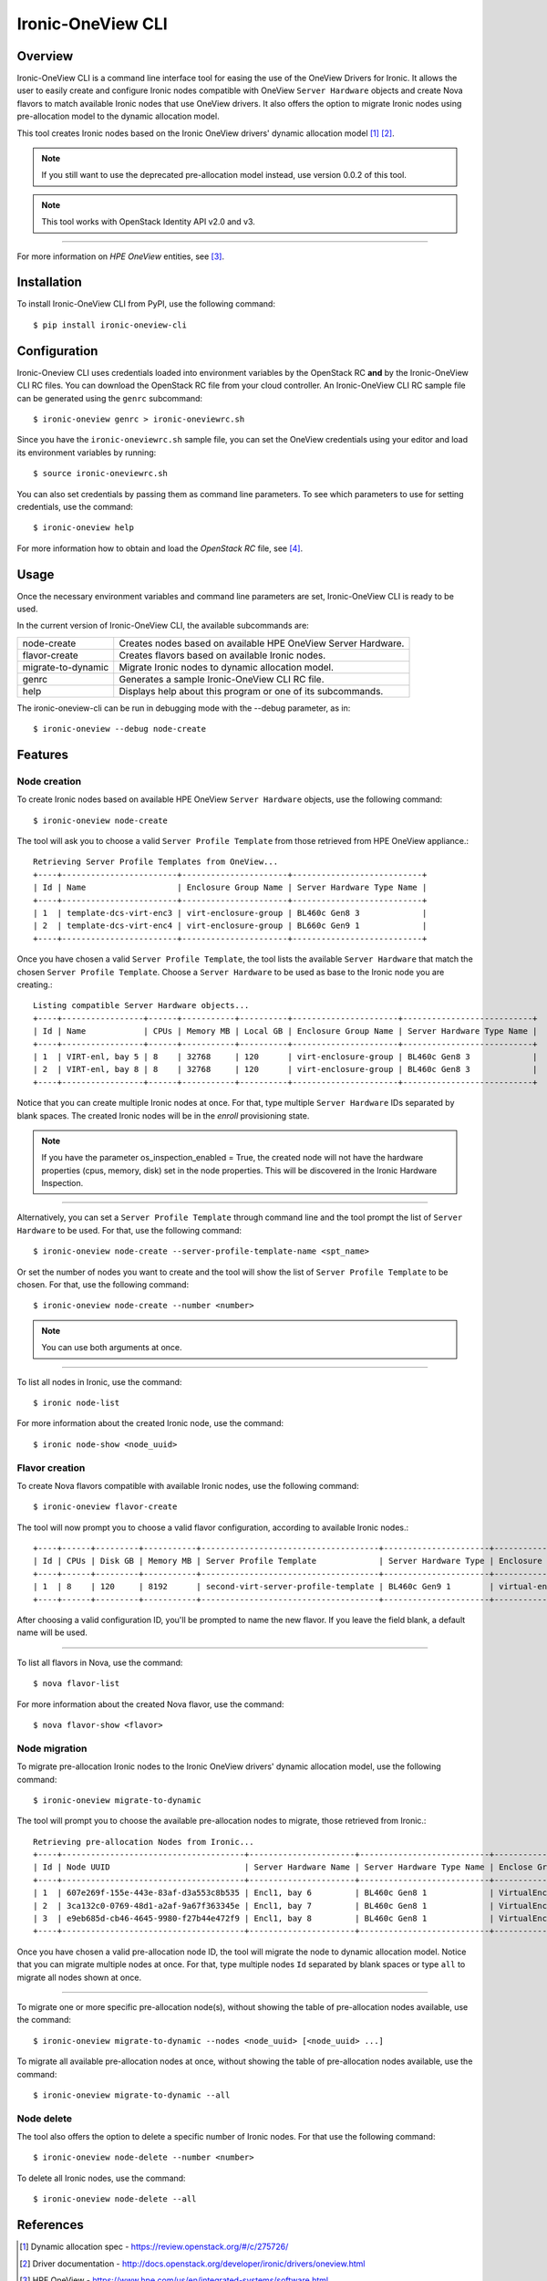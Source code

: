 ==================
Ironic-OneView CLI
==================

Overview
========

Ironic-OneView CLI is a command line interface tool for easing the use of the
OneView Drivers for Ironic. It allows the user to easily create and configure
Ironic nodes compatible with OneView ``Server Hardware`` objects and create
Nova flavors to match available Ironic nodes that use OneView drivers. It also
offers the option to migrate Ironic nodes using pre-allocation model to the
dynamic allocation model.

This tool creates Ironic nodes based on the Ironic OneView drivers' dynamic
allocation model [1]_ [2]_.

.. note::
   If you still want to use the deprecated pre-allocation model instead, use
   version 0.0.2 of this tool.
.. note::
   This tool works with OpenStack Identity API v2.0 and v3.

----

For more information on *HPE OneView* entities, see [3]_.

Installation
============

To install Ironic-OneView CLI from PyPI, use the following command::

    $ pip install ironic-oneview-cli


Configuration
=============

Ironic-Oneview CLI uses credentials loaded into environment variables by
the OpenStack RC **and** by the Ironic-OneView CLI RC files. You can download
the OpenStack RC file from your cloud controller. An Ironic-OneView CLI RC
sample file can be generated using the ``genrc`` subcommand::

    $ ironic-oneview genrc > ironic-oneviewrc.sh

Since you have the ``ironic-oneviewrc.sh`` sample file, you can set the OneView
credentials using your editor and load its environment variables by running::

    $ source ironic-oneviewrc.sh

You can also set credentials by passing them as command line parameters.
To see which parameters to use for setting credentials, use the command::

    $ ironic-oneview help

For more information how to obtain and load the *OpenStack RC* file, see [4]_.


Usage
=====

Once the necessary environment variables and command line parameters are
set, Ironic-OneView CLI is ready to be used.

In the current version of Ironic-OneView CLI, the available subcommands are:

+--------------------+---------------------------------------------------------------+
|     node-create    | Creates nodes based on available HPE OneView Server Hardware. |
+--------------------+---------------------------------------------------------------+
|    flavor-create   | Creates flavors based on available Ironic nodes.              |
+--------------------+---------------------------------------------------------------+
| migrate-to-dynamic | Migrate Ironic nodes to dynamic allocation model.             |
+--------------------+---------------------------------------------------------------+
|        genrc       | Generates a sample Ironic-OneView CLI RC file.                |
+--------------------+---------------------------------------------------------------+
|        help        | Displays help about this program or one of its subcommands.   |
+--------------------+---------------------------------------------------------------+

The ironic-oneview-cli can be run in debugging mode with the --debug parameter, as in::

    $ ironic-oneview --debug node-create


Features
========

Node creation
^^^^^^^^^^^^^

To create Ironic nodes based on available HPE OneView ``Server Hardware`` objects,
use the following command::

    $ ironic-oneview node-create

The tool will ask you to choose a valid ``Server Profile Template`` from those
retrieved from HPE OneView appliance.::

    Retrieving Server Profile Templates from OneView...
    +----+------------------------+----------------------+---------------------------+
    | Id | Name                   | Enclosure Group Name | Server Hardware Type Name |
    +----+------------------------+----------------------+---------------------------+
    | 1  | template-dcs-virt-enc3 | virt-enclosure-group | BL460c Gen8 3             |
    | 2  | template-dcs-virt-enc4 | virt-enclosure-group | BL660c Gen9 1             |
    +----+------------------------+----------------------+---------------------------+

Once you have chosen a valid ``Server Profile Template``, the tool lists the
available ``Server Hardware`` that match the chosen ``Server Profile Template``.
Choose a ``Server Hardware`` to be used as base to the Ironic node you are creating.::

    Listing compatible Server Hardware objects...
    +----+-----------------+------+-----------+----------+----------------------+---------------------------+
    | Id | Name            | CPUs | Memory MB | Local GB | Enclosure Group Name | Server Hardware Type Name |
    +----+-----------------+------+-----------+----------+----------------------+---------------------------+
    | 1  | VIRT-enl, bay 5 | 8    | 32768     | 120      | virt-enclosure-group | BL460c Gen8 3             |
    | 2  | VIRT-enl, bay 8 | 8    | 32768     | 120      | virt-enclosure-group | BL460c Gen8 3             |
    +----+-----------------+------+-----------+----------+----------------------+---------------------------+

Notice that you can create multiple Ironic nodes at once. For that, type
multiple ``Server Hardware`` IDs separated by blank spaces. The created Ironic
nodes will be in the *enroll* provisioning state.

.. note::
   If you have the parameter os_inspection_enabled = True, the created node
   will not have the hardware properties (cpus, memory, disk) set in the node
   properties. This will be discovered in the Ironic Hardware Inspection.

----

Alternatively, you can set a ``Server Profile Template`` through command
line and the tool prompt the list of ``Server Hardware`` to be used.
For that, use the following command::

    $ ironic-oneview node-create --server-profile-template-name <spt_name>

Or set the number of nodes you want to create and the tool will show
the list of ``Server Profile Template`` to be chosen. For that, use
the following command::

    $ ironic-oneview node-create --number <number>

.. note::
   You can use both arguments at once.

----

To list all nodes in Ironic, use the command::

    $ ironic node-list

For more information about the created Ironic node, use the command::

    $ ironic node-show <node_uuid>


Flavor creation
^^^^^^^^^^^^^^^

To create Nova flavors compatible with available Ironic nodes, use the
following command::

    $ ironic-oneview flavor-create

The tool will now prompt you to choose a valid flavor configuration, according
to available Ironic nodes.::

    +----+------+---------+-----------+-------------------------------------+----------------------+-------------------------+
    | Id | CPUs | Disk GB | Memory MB | Server Profile Template             | Server Hardware Type | Enclosure Group Name    |
    +----+------+---------+-----------+-------------------------------------+----------------------+-------------------------+
    | 1  | 8    | 120     | 8192      | second-virt-server-profile-template | BL460c Gen9 1        | virtual-enclosure-group |
    +----+------+---------+-----------+-------------------------------------+----------------------+-------------------------+

After choosing a valid configuration ID, you'll be prompted to name the new
flavor. If you leave the field blank, a default name will be used.

----

To list all flavors in Nova, use the command::

    $ nova flavor-list

For more information about the created Nova flavor, use the command::

    $ nova flavor-show <flavor>


Node migration
^^^^^^^^^^^^^^

To migrate pre-allocation Ironic nodes to the Ironic OneView drivers' dynamic
allocation model, use the following command::

    $ ironic-oneview migrate-to-dynamic

The tool will prompt you to choose the available pre-allocation nodes to
migrate, those retrieved from Ironic.::

    Retrieving pre-allocation Nodes from Ironic...
    +----+--------------------------------------+----------------------+---------------------------+--------------------+
    | Id | Node UUID                            | Server Hardware Name | Server Hardware Type Name | Enclose Group Name |
    +----+--------------------------------------+----------------------+---------------------------+--------------------+
    | 1  | 607e269f-155e-443e-83af-d3a553c8b535 | Encl1, bay 6         | BL460c Gen8 1             | VirtualEnclosure   |
    | 2  | 3ca132c0-0769-48d1-a2af-9a67f363345e | Encl1, bay 7         | BL460c Gen8 1             | VirtualEnclosure   |
    | 3  | e9eb685d-cb46-4645-9980-f27b44e472f9 | Encl1, bay 8         | BL460c Gen8 1             | VirtualEnclosure   |
    +----+--------------------------------------+----------------------+---------------------------+--------------------+

Once you have chosen a valid pre-allocation node ID, the tool will migrate the
node to dynamic allocation model. Notice that you can migrate multiple nodes at
once. For that, type multiple nodes ``Id`` separated by blank spaces or type
``all`` to migrate all nodes shown at once.

----

To migrate one or more specific pre-allocation node(s), without showing the
table of pre-allocation nodes available, use the command::

    $ ironic-oneview migrate-to-dynamic --nodes <node_uuid> [<node_uuid> ...]

To migrate all available pre-allocation nodes at once, without showing the
table of pre-allocation nodes available, use the command::

    $ ironic-oneview migrate-to-dynamic --all

Node delete
^^^^^^^^^^^

The tool also offers the option to delete a specific number of Ironic nodes.
For that use the following command::

    $ ironic-oneview node-delete --number <number>

To delete all Ironic nodes, use the command::

    $ ironic-oneview node-delete --all

References
==========
.. [1] Dynamic allocation spec - https://review.openstack.org/#/c/275726/
.. [2] Driver documentation - http://docs.openstack.org/developer/ironic/drivers/oneview.html
.. [3] HPE OneView - https://www.hpe.com/us/en/integrated-systems/software.html
.. [4] OpenStack RC - http://docs.openstack.org/user-guide/common/cli_set_environment_variables_using_openstack_rc.html
